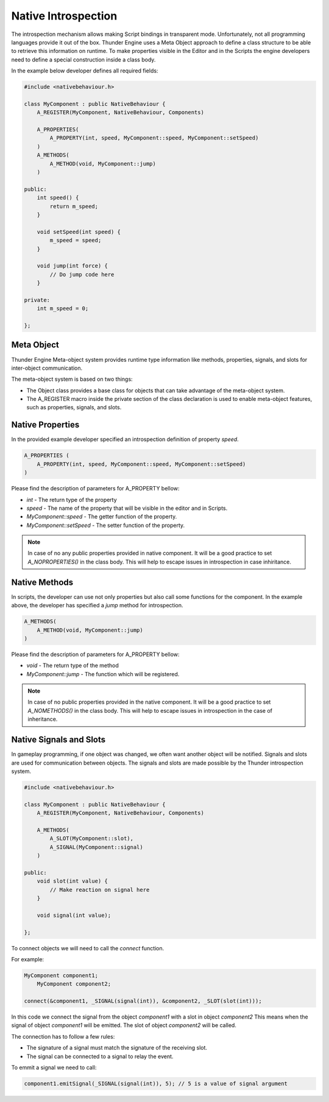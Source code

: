 .. _doc_native_introspection:

Native Introspection
==============================

The introspection mechanism allows making Script bindings in transparent mode.
Unfortunately, not all programming languages provide it out of the box.
Thunder Engine uses a Meta Object approach to define a class structure to be able to retrieve this information on runtime.
To make properties visible in the Editor and in the Scripts the engine developers need to define a special construction inside a class body.

In the example below developer defines all required fields:

.. code-block:: c++

    #include <nativebehaviour.h>
    
    class MyComponent : public NativeBehaviour {
        A_REGISTER(MyComponent, NativeBehaviour, Components)
    
        A_PROPERTIES(
            A_PROPERTY(int, speed, MyComponent::speed, MyComponent::setSpeed)
        )
        A_METHODS(
            A_METHOD(void, MyComponent::jump)
        )
        
    public:
        int speed() {
            return m_speed;
        }
    
        void setSpeed(int speed) {
            m_speed = speed;
        }
        
        void jump(int force) {
            // Do jump code here
        }
    
    private:
        int m_speed = 0;
    
    };

.. _doc_native_metaobject:

Meta Object
------------------------------

Thunder Engine Meta-object system provides runtime type information like methods, properties, signals, and slots for inter-object communication.

The meta-object system is based on two things:

* The Object class provides a base class for objects that can take advantage of the meta-object system.
* The A_REGISTER macro inside the private section of the class declaration is used to enable meta-object features, such as properties, signals, and slots.


.. _doc_native_properties:

Native Properties
------------------------------
    
In the provided example developer specified an introspection definition of property *speed*.

.. code-block:: c++

    A_PROPERTIES (
        A_PROPERTY(int, speed, MyComponent::speed, MyComponent::setSpeed)
    )

Please find the description of parameters for A_PROPERTY bellow:

* *int* - The return type of the property
* *speed* - The name of the property that will be visible in the editor and in Scripts.
* *MyComponent::speed* - The getter function of the property.
* *MyComponent::setSpeed* - The setter function of the property.

.. note::
    In case of no any public properties provided in native component.
    It will be a good practice to set *A_NOPROPERTIES()* in the class body.
    This will help to escape issues in introspection in case inhiritance.

.. _doc_native_methods:

Native Methods
------------------------------

In scripts, the developer can use not only properties but also call some functions for the component.
In the example above, the developer has specified a *jump* method for introspection.

.. code-block:: c++

    A_METHODS(
        A_METHOD(void, MyComponent::jump)
    )
    
Please find the description of parameters for A_PROPERTY bellow:

* *void* - The return type of the method
* *MyComponent::jump* - The function which will be registered.

.. note::
    In case of no public properties provided in the native component.
    It will be a good practice to set *A_NOMETHODS()* in the class body.
    This will help to escape issues in introspection in the case of inheritance.

.. _doc_native_signals:

Native Signals and Slots
------------------------------

In gameplay programming, if one object was changed, we often want another object will be notified.
Signals and slots are used for communication between objects.
The signals and slots are made possible by the Thunder introspection system.

.. code-block:: c++

    #include <nativebehaviour.h>

    class MyComponent : public NativeBehaviour {
        A_REGISTER(MyComponent, NativeBehaviour, Components)
		
        A_METHODS(
            A_SLOT(MyComponent::slot),
            A_SIGNAL(MyComponent::signal)
        )

    public:		
        void slot(int value) {
            // Make reaction on signal here
        }
		
        void signal(int value);

    };

To connect objects we will need to call the *connect* function.

For example:

.. code-block:: c++

    MyComponent component1;
	MyComponent component2;
	
    connect(&component1, _SIGNAL(signal(int)), &component2, _SLOT(slot(int)));
	
In this code we connect the signal from the object *component1* with a slot in object *component2*
This means when the signal of object *component1* will be emitted.
The slot of object *component2* will be called.

The connection has to follow a few rules:

* The signature of a signal must match the signature of the receiving slot.
* The signal can be connected to a signal to relay the event.

To emmit a signal we need to call:

.. code-block:: c++

	component1.emitSignal(_SIGNAL(signal(int)), 5); // 5 is a value of signal argument
	